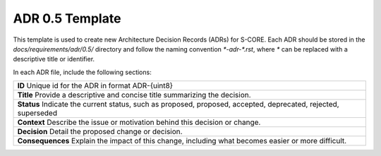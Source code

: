 ..
   # *******************************************************************************
   # Copyright (c) 2025 Contributors to the Eclipse Foundation
   #
   # See the NOTICE file(s) distributed with this work for additional
   # information regarding copyright ownership.
   #
   # This program and the accompanying materials are made available under the
   # terms of the Apache License Version 2.0 which is available at
   # https://www.apache.org/licenses/LICENSE-2.0
   #
   # SPDX-License-Identifier: Apache-2.0
   # *******************************************************************************

.. _adr-template:

======================================
ADR 0.5 Template
======================================

This template is used to create new Architecture Decision Records (ADRs) for S-CORE. Each ADR should be stored in the `docs/requirements/adr/0.5/` directory and follow the naming convention `*-adr-*.rst`, where `*` can be replaced with a descriptive title or identifier.

In each ADR file, include the following sections:

.. adr:: ADR Template
   :id: adr__001
   :title: Provide a descriptive and concise title. Summarizing the decision.
   :status: proposed
   :context: Describe the issue or motivation behind this decision or change.
   :decision: Detail the proposed change or decision.
   :consequences: Explain the impact of this change, including what becomes easier or more difficult.


.. container:: adr-template

    +--------------------------------------------------+
    | **ID**                                           |
    | Unique id for the ADR in format ADR-{uint8}      |
    +--------------------------------------------------+
    | **Title**                                        |
    | Provide a descriptive and concise title          |
    | summarizing the decision.                        |
    +--------------------------------------------------+
    | **Status**                                       |
    | Indicate the current status, such as proposed,   |
    | proposed, accepted, deprecated, rejected,        |
    | superseded                                       |
    +--------------------------------------------------+
    | **Context**                                      |
    | Describe the issue or motivation behind this     |
    | decision or change.                              |
    +--------------------------------------------------+
    | **Decision**                                     |
    | Detail the proposed change or decision.          |
    +--------------------------------------------------+
    | **Consequences**                                 |
    | Explain the impact of this change, including     |
    | what becomes easier or more difficult.           |
    +--------------------------------------------------+
